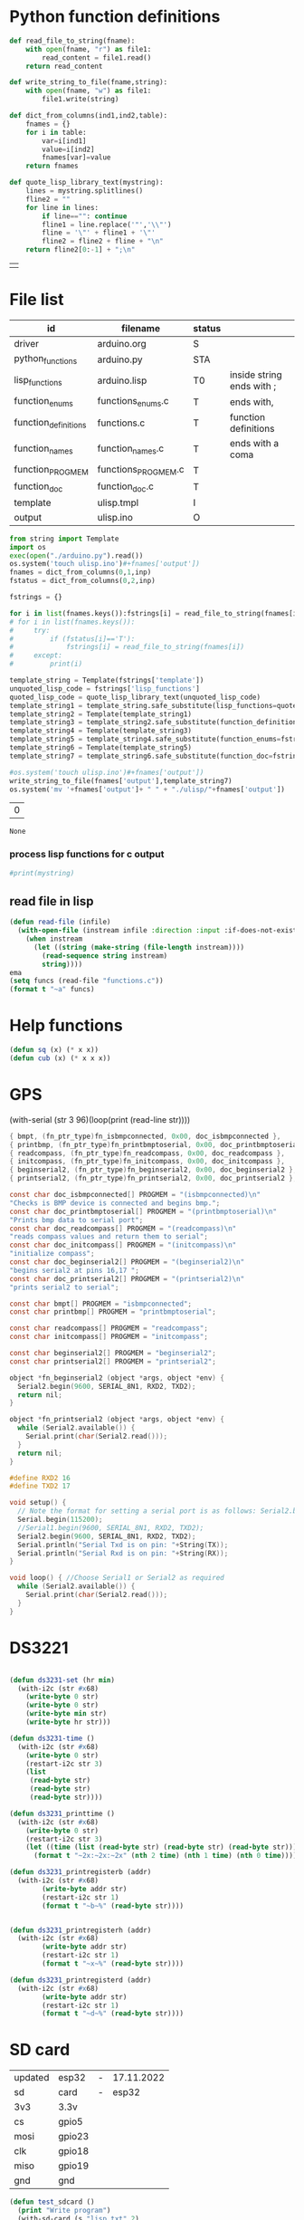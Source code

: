 
* Python function definitions
#+name: python_function_defintions
#+begin_src python :session Python :results table :hlines no :tangle yes
def read_file_to_string(fname):    
    with open(fname, "r") as file1:
        read_content = file1.read()
    return read_content

def write_string_to_file(fname,string):    
    with open(fname, "w") as file1:
        file1.write(string)

def dict_from_columns(ind1,ind2,table):
    fnames = {}
    for i in table:
        var=i[ind1]
        value=i[ind2]
        fnames[var]=value
    return fnames

def quote_lisp_library_text(mystring):
    lines = mystring.splitlines()
    fline2 = ""
    for line in lines:
        if line=="": continue
        fline1 = line.replace('"','\\"')
        fline = '\"' + fline1 + '\"'
        fline2 = fline2 + fline + "\n"
    return fline2[0:-1] + ";\n"
#+end_src

#+RESULTS: python_function_defintions
|   |

* File list
#+tblname: file_list
| id                   | filename            | status |                           |
|----------------------+---------------------+--------+---------------------------|
| driver               | arduino.org         | S      |                           |
| python_functions     | arduino.py          | STA    |                           |
| lisp_functions       | arduino.lisp        | T0     | inside string ends with ; |
| function_enums       | functions_enums.c   | T      | ends with,                |
| function_definitions | functions.c         | T      | function definitions      |
| function_names       | function_names.c    | T      | ends with a coma          |
| function_PROGMEM     | functions_PROGMEM.c | T      |                           |
| function_doc         | function_doc.c      | T      |                           |
| template             | ulisp.tmpl          | I      |                           |
| output               | ulisp.ino           | O      |                           |

#+name: h2
#+begin_src python :session Python :var inp=file_list :results table :hlines no
from string import Template
import os
exec(open("./arduino.py").read())
os.system('touch ulisp.ino')#+fnames['output'])
fnames = dict_from_columns(0,1,inp)
fstatus = dict_from_columns(0,2,inp)

fstrings = {}

for i in list(fnames.keys()):fstrings[i] = read_file_to_string(fnames[i])
# for i in list(fnames.keys()):
#     try:
#         if (fstatus[i]=='T'):
#             fstrings[i] = read_file_to_string(fnames[i])
#     except:
#         print(i)

template_string = Template(fstrings['template'])
unquoted_lisp_code = fstrings['lisp_functions']
quoted_lisp_code = quote_lisp_library_text(unquoted_lisp_code)
template_string1 = template_string.safe_substitute(lisp_functions=quoted_lisp_code)
template_string2 = Template(template_string1)
template_string3 = template_string2.safe_substitute(function_definitions=fstrings['function_definitions'])
template_string4 = Template(template_string3)
template_string5 = template_string4.safe_substitute(function_enums=fstrings['function_enums'])
template_string6 = Template(template_string5)
template_string7 = template_string6.safe_substitute(function_doc=fstrings['function_doc'])

#os.system('touch ulisp.ino')#+fnames['output'])
write_string_to_file(fnames['output'],template_string7)
os.system('mv '+fnames['output']+ " " + "./ulisp/"+fnames['output'])
#+end_src

#+RESULTS: h2
| 0 |

#+RESULTS: process_files
: None


*** process lisp functions for c output
#+name: process_lisp
#+begin_src python :session Python :var inp=file_list :results output
#print(mystring)

#+end_src


#+RESULTS: process_lisp

** read file in lisp
#+begin_src lisp
(defun read-file (infile)
  (with-open-file (instream infile :direction :input :if-does-not-exist nil)
    (when instream 
      (let ((string (make-string (file-length instream))))
        (read-sequence string instream)
        string))))
ema
(setq funcs (read-file "functions.c"))
(format t "~a" funcs)

#+end_src





* Help functions

#+begin_src lisp :tangle yes
(defun sq (x) (* x x))
(defun cub (x) (* x x x))
#+end_src

* GPS
  (with-serial (str 3 96)(loop(print (read-line str))))

#+begin_src c :tangle function_names.c
	{ bmpt, (fn_ptr_type)fn_isbmpconnected, 0x00, doc_isbmpconnected },
	{ printbmp, (fn_ptr_type)fn_printbmptoserial, 0x00, doc_printbmptoserial },
	{ readcompass, (fn_ptr_type)fn_readcompass, 0x00, doc_readcompass },
	{ initcompass, (fn_ptr_type)fn_initcompass, 0x00, doc_initcompass },
	{ beginserial2, (fn_ptr_type)fn_beginserial2, 0x00, doc_beginserial2 },
	{ printserial2, (fn_ptr_type)fn_printserial2, 0x00, doc_printserial2 },
#+end_src
  
#+begin_src c :tangle function_doc.c
const char doc_isbmpconnected[] PROGMEM = "(isbmpconnected)\n"
"Checks is BMP device is connected and begins bmp.";
const char doc_printbmptoserial[] PROGMEM = "(printbmptoserial)\n"
"Prints bmp data to serial port";
const char doc_readcompass[] PROGMEM = "(readcompass)\n"
"reads compass values and return them to serial";
const char doc_initcompass[] PROGMEM = "(initcompass)\n"
"initialize compass";
const char doc_beginserial2[] PROGMEM = "(beginserial2)\n"
"begins serial2 at pins 16,17 ";
const char doc_printserial2[] PROGMEM = "(printserial2)\n"
"prints serial2 to serial";
#+end_src


#+begin_src c :tangle functions_PROGMEM.c
const char bmpt[] PROGMEM = "isbmpconnected";
const char printbmp[] PROGMEM = "printbmptoserial";

const char readcompass[] PROGMEM = "readcompass";
const char initcompass[] PROGMEM = "initcompass";

const char beginserial2[] PROGMEM = "beginserial2";
const char printserial2[] PROGMEM = "printserial2";

#+end_src

#+begin_src c :tangle functions.c
object *fn_beginserial2 (object *args, object *env) {
  Serial2.begin(9600, SERIAL_8N1, RXD2, TXD2);
  return nil;
}

object *fn_printserial2 (object *args, object *env) {
  while (Serial2.available()) {
    Serial.print(char(Serial2.read()));
  }
  return nil;
}

#+end_src


#+begin_src c
#define RXD2 16
#define TXD2 17

void setup() {
  // Note the format for setting a serial port is as follows: Serial2.begin(baud-rate, protocol, RX pin, TX pin);
  Serial.begin(115200);
  //Serial1.begin(9600, SERIAL_8N1, RXD2, TXD2);
  Serial2.begin(9600, SERIAL_8N1, RXD2, TXD2);
  Serial.println("Serial Txd is on pin: "+String(TX));
  Serial.println("Serial Rxd is on pin: "+String(RX));
}

void loop() { //Choose Serial1 or Serial2 as required
  while (Serial2.available()) {
    Serial.print(char(Serial2.read()));
  }
}

#+end_src

* DS3221

#+name: DS3231
#+begin_src lisp :tangle yes

(defun ds3231-set (hr min)
  (with-i2c (str #x68)
    (write-byte 0 str)
    (write-byte 0 str)
    (write-byte min str)
    (write-byte hr str)))

(defun ds3231-time ()
  (with-i2c (str #x68)
    (write-byte 0 str)
    (restart-i2c str 3)
    (list
     (read-byte str)
     (read-byte str)
     (read-byte str))))

(defun ds3231_printtime ()
  (with-i2c (str #x68)
    (write-byte 0 str)
    (restart-i2c str 3)
    (let ((time (list (read-byte str) (read-byte str) (read-byte str))))
      (format t "~2x:~2x:~2x" (nth 2 time) (nth 1 time) (nth 0 time)))))

(defun ds3231_printregisterb (addr)
  (with-i2c (str #x68)
	    (write-byte addr str)
	    (restart-i2c str 1)
	    (format t "~b~%" (read-byte str))))


(defun ds3231_printregisterh (addr)
  (with-i2c (str #x68)
	    (write-byte addr str)
	    (restart-i2c str 1)
	    (format t "~x~%" (read-byte str))))

(defun ds3231_printregisterd (addr)
  (with-i2c (str #x68)
	    (write-byte addr str)
	    (restart-i2c str 1)
	    (format t "~d~%" (read-byte str))))

#+end_src

* SD card
| updated | esp32  | - | 17.11.2022 |
| sd      | card   | - |      esp32 |
|---------+--------+---+------------|
| 3v3     | 3.3v   |   |            |
| cs      | gpio5  |   |            |
| mosi    | gpio23 |   |            |
| clk     | gpio18 |   |            |
| miso    | gpio19 |   |            |
| gnd     | gnd    |   |            |


#+begin_src lisp :tangle yes
(defun test_sdcard ()
  (print "Write program")
  (with-sd-card (s "lisp.txt" 2)
    (write-string "(defun sq (x) (* x x))" s))
  (print "Load program")
  (with-sd-card (s "lisp.txt")
    (eval (read s)))
  (print (sq 123)))
#+end_src


https://github.com/keepworking/Mecha_QMC5883L.git

https://github.com/technoblogy/ulisp-esp.git

https://github.com/kurimawxx00/esp32-magnetometer-hmc5883l.git


* Compass

  (dotimes (p 20)
  (readcompass))


* MPU-6050


#+tblname: MPU6050_address
| Device                           | address decimal | address hex |                             |
|----------------------------------+-----------------+-------------+-----------------------------|
| MPU6050 I2C Address              |             104 |        0x68 |                             |
| reset address                    |             107 |        0x6B | set 0                       |
| read accelaration (ACCEL_XOUT_H) |              59 |        0x3B | 6 bytes (XYZ_16bit_MSB/LSB) |
|----------------------------------+-----------------+-------------+-----------------------------|
| ACCEL_CONFIG register            |              28 |        0x1C | change scale                |
| set +/- 8g                       |              16 |        0x10 |                             |
|                                  |                 |             |                             |
#+TBLFM: @3$2='(format "%d" #x6B)::@4$2='(format "%d" #x3B)::@5$2='(format "%d" #x1C)::@6$2='(format "%d" #x10)

#+name: MPU_6050
#+begin_src lisp :tangle yes

(defun reset_MPU6050 ()
  (with-i2c (str #x69) 
    (write-byte #x6B str)
    (write-byte #x0 str)))

(defun MPU6050_readscale ()
  (with-i2c (str #x69) 
	    (write-byte #x1C str)
	    (restart-i2c str 1) 
	    (read-byte str)))

(defun MPU6050_readtemp ()
  "it is ok if temperature>36.5"
  (defvar tempout1 0)
  (defvar tempout2 0)
  (with-i2c (str #x69) 
	    (write-byte #x41 str)
	    (restart-i2c str 1) 
	    (setf tempout1 (read-byte str))
	    (write-byte #x42 str)
	    (restart-i2c str 1) 
	    (setf tempout2 (read-byte str))
	    )
  (format t "~x,~x~%" tempout1 tempout2))

(defun ct (tempout1 tempout2)
  (let ((temp 0))
    (if (= 1 (ash tempout1 -7))
	(setf temp (+ (/ tempout2 340.0) (* (- tempout1 256) (/ 256 340.0)) 36.53))
        (setf temp (+ (/ (logior (ash tempout1 8) tempout2) 340.0 ) 36.53) ))
    (format t "MPU_temp:~d~%" temp)
    ))
	
(defun checktemp (i j)
  (dotimes (p i) (delay j)
	   (MPU6050_readtemp)
	   (ct tempout1 tempout2)
	   (printbmptoserial)))

(defun MPU6050_setscale8g ()
  (with-i2c (str #x69) 
    (write-byte #x1C str)
    (write-byte #x10 str)))

(defun MPU6050_setscale2g ()
  (with-i2c (str #x69) 
    (write-byte #x1C str)
    (write-byte #x00 str)))

(defun read_MPU6050 ()
  (with-i2c (str #x69) 
    (write-byte #x3B str)
    (restart-i2c str 6) 
    (list (read-byte str) (read-byte str) (read-byte str) (read-byte str) (read-byte str) (read-byte str))))

(defun scan_MPU6050_long (i k) 
  (dotimes (p i)
    (delay k)
    (with-i2c (str #x69) 
      (write-byte #x3B str)
      )
    (let* ((r (read_MPU6050))
	   (x0 (nth 0 r))(x1 (nth 1 r))
	   (y0 (nth 2 r))(y1 (nth 3 r))
	   (z0 (nth 4 r))(z1 (nth 5 r)))
      (format t "~3d:: X:~3d:~3d  Y:~3d:~3d  Z:~3d:~3d~%" p x0 x1 y0 y1 z0 z1))))

(defun scan_MPU6050 () (format nil "~{ ~d ~}" (read_MPU6050)))

  #+end_src

* GY-271

(with-i2c (str #x68) 
  (write-byte 0 str) 
  (write-byte 1 str) 
  (write-byte 2 str))
  
(with-i2c (str 0x0D) 
(write-byte 0x0B str)
(write-byte 0x01 str)
(write-byte 0x09 str)
(write-byte 0x1D str)
)
  
(with-i2c (str 13) 
(write-byte 11 str)
(write-byte 1 str)
(write-byte 9 str)
(write-byte 29 str)
)

(with-i2c (str 13) 
(write-byte 0 str)
)


#+begin_src lisp
(defvar i 100)
(defun mag (i)
(if (< i 1) 0
(progn
(setf i (- i 1))
(prin1 (get_magneto))
(format t "~%")
(mag i)
))))
#+end_src

#+name: get_magneto
#+begin_src lisp :tangle yes
(defun get_magneto ()
  (with-i2c (str 13) 
	    (write-byte 0 str)
	    (restart-i2c str 6)
	    (list
	     (read-byte str)
	     (read-byte str)
	     (read-byte str)
	     (read-byte str)
	     (read-byte str)
	     (read-byte str))))
#+end_src

#+RESULTS: get_magneto
: get_magneto

#+begin_src emacs-lisp :var i=get_magneto
(format t i)
#+end_src 


#+name: hex2decimal
#+begin_src emacs-lisp :results table
(concat
(format "Compass|0x0D:|%d\n" #x0D)(format "||0x0B:|%d|\n" #x0B)(format "||0x1D:|%d|\n" #x1D)
(format "||0x68:|%d|" #x68)
)
#+end_src

#+RESULTS: hex2decimal
| Compass | 0x0D: |  13 |   |
|         | 0x0B: |  11 |   |
|         | 0x1D: |  29 |   |
|         | 0x68: | 104 |   |

#+name: decimal2hex
#+begin_src emacs-lisp
(concat
(format "0x0D:%d\n" #x0D)
(format "0x0B:%d\n" #x0B)
(format "0x1D:%d" #x1D)
)
#+end_src

#+RESULTS:
: 0x0D:13
: 0x0B:11
: 0x1D:29

(defun get ()
  (with-i2c (str 13 3) 
    (list
     (read-byte str)
     (read-byte str)
     (read-byte str))))


* i2c
|            |                          |
|------------+--------------------------|
| I2C Device | ESP32                    |
| SDA        | SDA (default is GPIO 21) |
| SCL        | SCL (default is GPIO 22) |
| GND        | GND                      |
| VCC        | usually 3.3V or 5V       |


#+begin_src lisp
(defun scan ()
  (progn
    (format t "---~%")
    (dotimes (p 127)
      (with-i2c (str p)
	(when str (progn
		    (format t "~d~%" p)
		    (delay 100))
    ))
  (delay 10)
  )
  (format t "---~%")
  ))
#+end_src


* how to return alist

#+begin_src c
object *fn_reverse (object *args, object *env) {
  (void) env;
  object *list = first(args);
  object *result = NULL;
  while (list != NULL) {
    if (improperp(list)) error(REVERSE, notproper, list);
    push(first(list),result);
    list = cdr(list);
  }
  return result;
}
#+end_src
      
* 1

* LispLibrary

** exports quoted results

1. Tangle code here
2. export it quoted, to add it to .ino file

#+begin_src lisp 
(with-open-file (stream "arduino.lisp")
  (with-open-file (f "/home/me/arduino/arduino2.lib" :direction :output
						    :if-exists :supersede
						    :if-does-not-exist :create)
    (do ((line (read-line stream nil)
	       (read-line stream nil)))
	((null line))
      (print line)
      (let ((l (format nil "\"~a\"~%" line)))
	(write-sequence l f)))))
#+end_src

** ino snippet
#+name: snippet
#+begin_src c
#define lisplibrary
const char LispLibrary[] PROGMEM =
""
...
";
#+end_src

** check loaded functions
#+begin_src emacs-lisp
(list-library)
#+end_src

** enums
#+begin_src c :tangle functions_enums.c
ISBMPCONNECTED, PRINTBMPTOSERIAL,
READCOMPASS, INITCOMPASS,
BEGINSERIAL2,PRINTSERIAL2,
#+end_src

** headers
Add following code to template:
#+begin_src c
#define addr 0x0D //I2C Address for The HMC5883
#define sdcardsupport
#define lisplibrary
#define RXD2 16
#define TXD2 17
#+end_src

* C-FUNCTIONS
#+name: c_functions_1
#+begin_src c :tangle functions.c
object *fn_initcompass (object *args, object *env) {
	int addr = 0x0D;
	//  Serial.begin(9600);
  Wire.begin();
  Wire.beginTransmission(addr); //start talking
  Wire.write(0x0B); // Tell the HMC5883 to Continuously Measure
  Wire.write(0x01); // Set the Register
  Wire.endTransmission();
  Wire.beginTransmission(addr); //start talking
  Wire.write(0x09); // Tell the HMC5883 to Continuously Measure
  Wire.write(0x1D); // Set the Register
  Wire.endTransmission();
	return nil;
}
#+end_src

#+name: c_functions_2
#+begin_src c :tangle functions.c
object *fn_readcompass (object *args, object *env) {
	//	Serial.begin(9600);
	int addr = 0x0D;
  int x, y, z; //triple axis data
  //Tell the HMC what regist to begin writing data into
  Wire.beginTransmission(addr);
  Wire.write(0x00); //start with register 3.
  Wire.endTransmission();
  //Read the data.. 2 bytes for each axis.. 6 total bytes
  Wire.requestFrom(addr, 6);
  if (6 <= Wire.available()) {
    x = Wire.read(); //MSB  x
    x |= Wire.read() << 8; //LSB  x
    z = Wire.read(); //MSB  z
    z |= Wire.read() << 8; //LSB z
    y = Wire.read(); //MSB y
    y |= Wire.read() << 8; //LSB y
  }
  // Show Values
  Serial.print("X Value: ");
  Serial.println(x);
  Serial.print("Y Value: ");
  Serial.println(y);
  Serial.print("Z Value: ");
  Serial.println(z);
  Serial.println();
	//  delay(100);
	return nil;
}
#+end_src

#+name: c_functions_3
#+begin_src c :tangle functions.c
object *fn_isbmpconnected (object *args, object *env) {
  //check if bmp exists
  if (!bmp.begin()) {
  Serial.println("Could not find a valid BMP085 sensor, check wiring!");
  }
  return nil;
}

object *fn_printbmptoserial (object *args, object *env) {
    Serial.print("Temperature = ");
    Serial.print(bmp.readTemperature());
    Serial.println(" *C");
    
    Serial.print("Pressure = ");
    Serial.print(bmp.readPressure());
    Serial.println(" Pa");
    
    // Calculate altitude assuming 'standard' barometric
    // pressure of 1013.25 millibar = 101325 Pascal
    Serial.print("Altitude = ");
    Serial.print(bmp.readAltitude());
    Serial.println(" meters");

    Serial.print("Pressure at sealevel (calculated) = ");
    Serial.print(bmp.readSealevelPressure());
    Serial.println(" Pa");
}
#+end_src

* full code
// Includes
#include <Adafruit_BMP085.h>
Adafruit_BMP085 bmp;
#define addr 0x0D //I2C Address for The HMC5883

// Insert your own function names here
const char bmpt[] PROGMEM = "isbmpconnected";
const char printbmp[] PROGMEM = "printbmptoserial";
const char readcompass[] PROGMEM = "readcompass";
const char initcompass[] PROGMEM = "initcompass";

{ bmpt, (fn_ptr_type)fn_isbmpconnected, 0x00, doc_isbmpconnected },
{ printbmp, (fn_ptr_type)fn_printbmptoserial, 0x00, doc_printbmptoserial },

{ readcompass, (fn_ptr_type)fn_readcompass, 0x00, doc_readcompass },
{ initcompass, (fn_ptr_type)fn_initcompass, 0x00, doc_initcompass },

// Insert your own function documentation here
const char doc_readcompass[] PROGMEM = "(readcompass)\n"
"reads compass values and return them to serial";
const char doc_initcompass[] PROGMEM = "(initcompass)\n"
"initialize compass";


#+end_src

* BMP 085

#+begin_src c
#include <Adafruit_BMP085.h>
#include <SPI.h>
#include <SD.h>

File myFile;

Adafruit_BMP085 bmp;

float bmpTemp;
float bmpPressure;
float bmpAltitude;
float bmpSealevelPressure;
float bmpRealaltitude;

char buffer[40];

void setup() {
  Serial.begin(9600);

  while (!Serial) {
    ; // wait for serial port to connect. Needed for native USB port only
  }
  
  Serial.print("Initializing SD card...");

  if (!SD.begin(10)) {
    Serial.println("initialization failed!");
    while (1);
  }
  Serial.println("initialization done.");
  
  if (!bmp.begin()) {
  Serial.println("Could not find a valid BMP085 sensor, check wiring!");
  while (1) {}
  }
}

void printbmptoserial () {
    Serial.print("Temperature = ");
    Serial.print(bmp.readTemperature());
    Serial.println(" *C");
    
    Serial.print("Pressure = ");
    Serial.print(bmp.readPressure());
    Serial.println(" Pa");
    
    // Calculate altitude assuming 'standard' barometric
    // pressure of 1013.25 millibar = 101325 Pascal
    Serial.print("Altitude = ");
    Serial.print(bmp.readAltitude());
    Serial.println(" meters");

    Serial.print("Pressure at sealevel (calculated) = ");
    Serial.print(bmp.readSealevelPressure());
    Serial.println(" Pa");
}

void loop() {
  bmpTemp = bmp.readTemperature(); 
  bmpPressure = bmp.readPressure();
  bmpAltitude = bmp.readAltitude();
  bmpSealevelPressure = bmp.readSealevelPressure();
  bmpRealaltitude = bmp.readAltitude(101500);

  printbmptoserial();

  sprintf(buffer,"%f,%f,%,%f",bmpTemp,bmpPressure,bmpSealevelPressure,bmpRealaltitude);
  Serial.println(buffer);
  myFile = SD.open("test.txt", FILE_WRITE);

  if (myFile) {
    Serial.print("Writing to test.txt...");
    myFile.println("testing 1, 2, 3.");
    // close the file:
    myFile.close();
  }
}

#+end_src

#+begin_src c
#include <Adafruit_BMP085.h>
#include <SPI.h>
#include <SD.h>

void setup() {
  Serial.begin(9600);
  if (!bmp.begin()) {
	Serial.println("Could not find a valid BMP085 sensor, check wiring!");
	while (1) {}
  }

  float bmpTemp = bmp.readTemperature(); 
  float bmpPressure = bmp.readPressure();
  float bmpAltitude = bmp.readAltitude();
  float bmpSealevelPressure = bmp.readSealevelPressure();
  float bmpRealaltitude =  bmp.readAltitude(101500);
}

void printbmptoserial () {
    Serial.print("Temperature = ");
    Serial.print(bmp.readTemperature());
    Serial.println(" *C");
    
    Serial.print("Pressure = ");
    Serial.print(bmp.readPressure());
    Serial.println(" Pa");
    
    // Calculate altitude assuming 'standard' barometric
    // pressure of 1013.25 millibar = 101325 Pascal
    Serial.print("Altitude = ");
    Serial.print(bmp.readAltitude());
    Serial.println(" meters");

    Serial.print("Pressure at sealevel (calculated) = ");
    Serial.print(bmp.readSealevelPressure());
    Serial.println(" Pa");
}

void loop() {
  bmpTemp = bmp.readTemperature(); 
  bmpPressure = bmp.readPressure();
  bmpAltitude = bmp.readAltitude();
  bmpSealevelPressure = bmp.readSealevelPressure();
  bmpRealaltitude = bmp.readAltitude(101500);
  printbmptoserial();
}
#+end_src


#+begin_src c
#include <Adafruit_BMP085.h>

/*************************************************** 
  This is an example for the BMP085 Barometric Pressure & Temp Sensor

  Designed specifically to work with the Adafruit BMP085 Breakout 
  ----> https://www.adafruit.com/products/391

  These pressure and temperature sensors use I2C to communicate, 2 pins
  are required to interface
  Adafruit invests time and resources providing this open source code, 
  please support Adafruit and open-source hardware by purchasing 
  products from Adafruit!

  Written by Limor Fried/Ladyada for Adafruit Industries.  
  BSD license, all text above must be included in any redistribution
 ****************************************************/

// Connect VCC of the BMP085 sensor to 3.3V (NOT 5.0V!)
// Connect GND to Ground
// Connect SCL to i2c clock - on '168/'328 Arduino Uno/Duemilanove/etc thats Analog 5
// Connect SDA to i2c data - on '168/'328 Arduino Uno/Duemilanove/etc thats Analog 4
// EOC is not used, it signifies an end of conversion
// XCLR is a reset pin, also not used here

Adafruit_BMP085 bmp;
  
void setup() {
  Serial.begin(9600);
  if (!bmp.begin()) {
	Serial.println("Could not find a valid BMP085 sensor, check wiring!");
	while (1) {}
  }
}
  
void loop() {
    Serial.print("Temperature = ");
    Serial.print(bmp.readTemperature());
    Serial.println(" *C");
    
    Serial.print("Pressure = ");
    Serial.print(bmp.readPressure());
    Serial.println(" Pa");
    
    // Calculate altitude assuming 'standard' barometric
    // pressure of 1013.25 millibar = 101325 Pascal
    Serial.print("Altitude = ");
    Serial.print(bmp.readAltitude());
    Serial.println(" meters");

    Serial.print("Pressure at sealevel (calculated) = ");
    Serial.print(bmp.readSealevelPressure());
    Serial.println(" Pa");

  // you can get a more precise measurement of altitude
  // if you know the current sea level pressure which will
  // vary with weather and such. If it is 1015 millibars
  // that is equal to 101500 Pascals.
    Serial.print("Real altitude = ");
    Serial.print(bmp.readAltitude(101500));
    Serial.println(" meters");
    
    Serial.println();
    delay(500);
}
#+end_src

#+begin_src c
/*
  SD card read/write

  This example shows how to read and write data to and from an SD card file
  The circuit:
   SD card attached to SPI bus as follows:
 ** MOSI - pin 11
 ** MISO - pin 12
 ** CLK - pin 13
 ** CS - pin 4 (for MKRZero SD: SDCARD_SS_PIN)

  created   Nov 2010
  by David A. Mellis
  modified 9 Apr 2012
  by Tom Igoe

  This example code is in the public domain.

*/

#include <SPI.h>
#include <SD.h>

File myFile;

void setup() {
  // Open serial communications and wait for port to open:
  Serial.begin(9600);
  while (!Serial) {
    ; // wait for serial port to connect. Needed for native USB port only
  }


  Serial.print("Initializing SD card...");

  if (!SD.begin(4)) {
    Serial.println("initialization failed!");
    while (1);
  }
  Serial.println("initialization done.");

  // open the file. note that only one file can be open at a time,
  // so you have to close this one before opening another.
  myFile = SD.open("test.txt", FILE_WRITE);

  // if the file opened okay, write to it:
  if (myFile) {
    Serial.print("Writing to test.txt...");
    myFile.println("testing 1, 2, 3.");
    // close the file:
    myFile.close();
    Serial.println("done.");
  } else {
    // if the file didn't open, print an error:
    Serial.println("error opening test.txt");
  }

  // re-open the file for reading:
  myFile = SD.open("test.txt");
  if (myFile) {
    Serial.println("test.txt:");

    // read from the file until there's nothing else in it:
    while (myFile.available()) {
      Serial.write(myFile.read());
    }
    // close the file:
    myFile.close();
  } else {
    // if the file didn't open, print an error:
    Serial.println("error opening test.txt");
  }
}

void loop() {
  // nothing happens after setup
}
#+end_src

* code runs by table variables

#+tblname: s_9000_0
|    |      |
|----+------|
| S1 | 10.0 |
| S2 | 30.0 |
| S3 | 40.0 |

#+name: s_9000_2
#+begin_src lisp :var inp = s_9000_0 

(setf w
(loop for i in inp
      collect (let ((var (intern (car i)))
		    (val (cadr i)))
		(list 'setq var val))))

(loop for i in w
      collect (eval i))

(list (list "S1" " " s1)
      (list "S2" " " s2)
      (list "S3" " " s3)
      (list "S4" "(setq s4 (+ s1 s2)) " (setq s4 (+ s3 s2))))
#+end_src

#+RESULTS: s_9000_2
| S1 |                     | 10.0 |
| S2 |                     | 30.0 |
| S3 |                     | 40.0 |
| S4 | (setq s4 (+ s1 s2)) | 70.0 |


